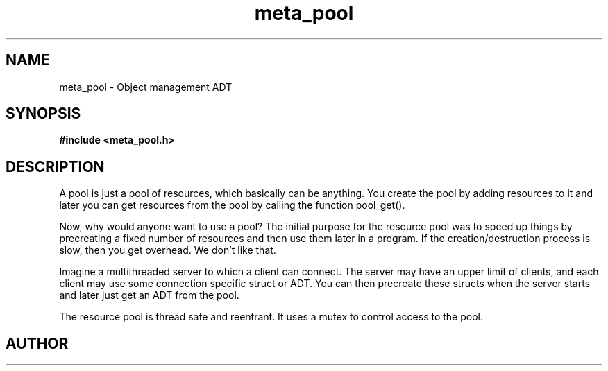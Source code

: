 .TH meta_pool 3 2016-01-30 "" "The Meta C Library"
.SH NAME
meta_pool \- Object management ADT
.SH SYNOPSIS
.B #include <meta_pool.h>
.sp
.Fo "pool pool_new"
.Fc
.Fo "void pool_free"
.Fa "pool p"
.Fa "dtor cleanup"
.Fc
.Fo "void* pool_add"
.Fa "pool p"
.Fa "void *resource"
.Fc
.Fo "void* pool_get"
.Fa "pool p"
.Fc
.Fo "void* pool_recycle"
.Fa "pool p"
.Fa "void *resource"
.Fc
.SH DESCRIPTION
A pool is just a pool of resources, which basically can
be anything. You create the pool by adding resources to it
and later you can get resources from the pool by calling
the function pool_get().
.PP
Now, why would anyone want to use a pool? The initial purpose
for the resource pool was to speed up things by precreating
a fixed number of resources and then use them later in a 
program. If the creation/destruction process is slow, then
you get overhead. We don't like that. 
.PP
Imagine a multithreaded server to which a client can connect.
The server may have an upper limit of clients, and each client
may use some connection specific struct or ADT. You can then
precreate these structs when the server starts and later just
get an ADT from the pool. 
.PP
The resource pool is thread safe and reentrant. It uses a mutex
to control access to the pool. 
.SH AUTHOR
.An B. Augestad, bjorn.augestad@gmail.com
